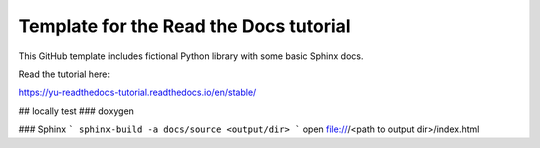 Template for the Read the Docs tutorial
=======================================

This GitHub template includes fictional Python library
with some basic Sphinx docs.

Read the tutorial here:

https://yu-readthedocs-tutorial.readthedocs.io/en/stable/

## locally test
### doxygen


### Sphinx
```
sphinx-build -a docs/source <output/dir>
```
open file:///<path to output dir>/index.html
